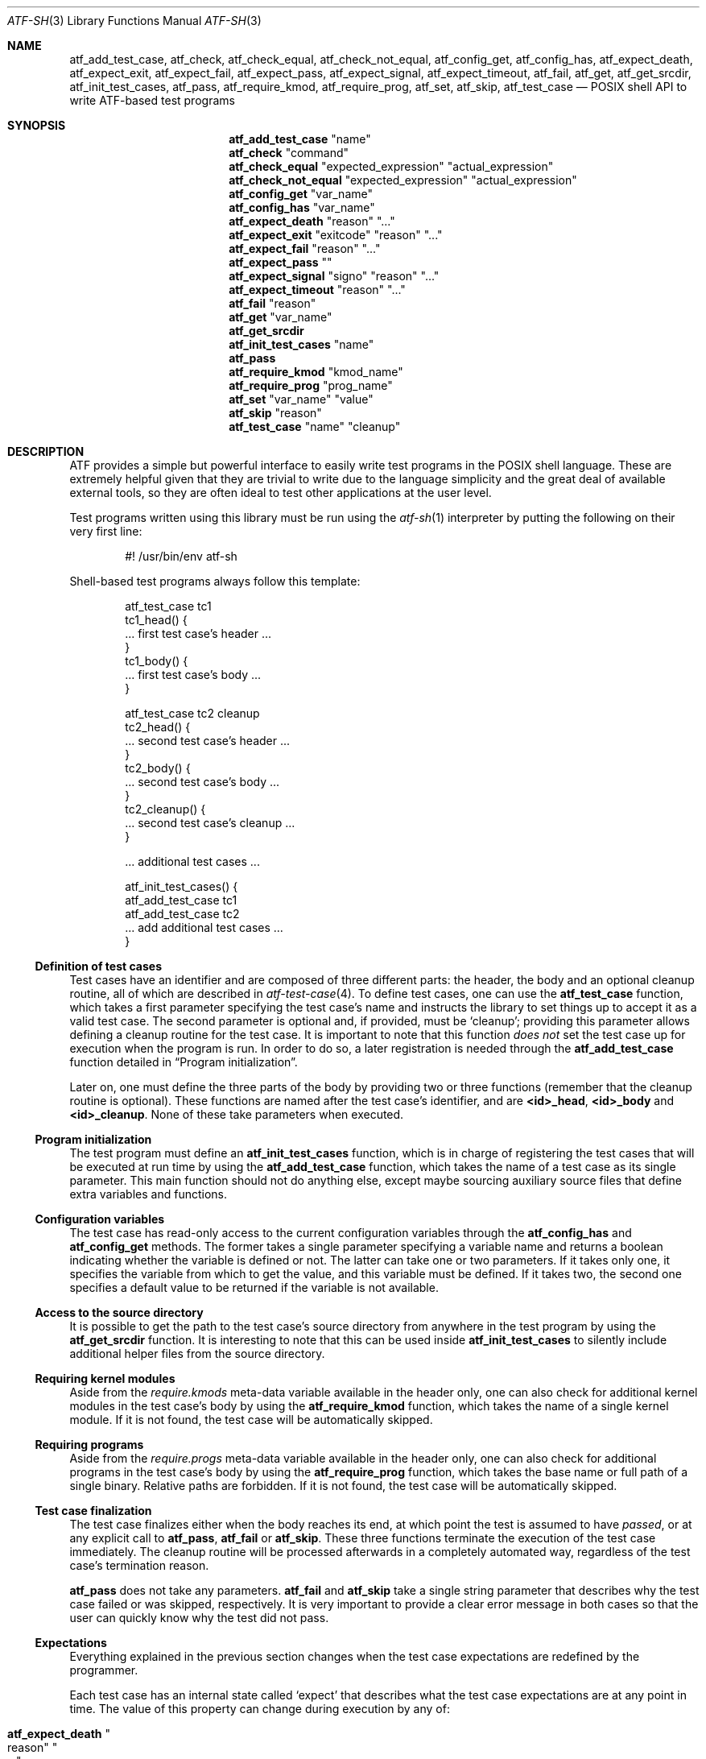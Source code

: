 .\" Copyright (c) 2008 The NetBSD Foundation, Inc.
.\" All rights reserved.
.\"
.\" Redistribution and use in source and binary forms, with or without
.\" modification, are permitted provided that the following conditions
.\" are met:
.\" 1. Redistributions of source code must retain the above copyright
.\"    notice, this list of conditions and the following disclaimer.
.\" 2. Redistributions in binary form must reproduce the above copyright
.\"    notice, this list of conditions and the following disclaimer in the
.\"    documentation and/or other materials provided with the distribution.
.\"
.\" THIS SOFTWARE IS PROVIDED BY THE NETBSD FOUNDATION, INC. AND
.\" CONTRIBUTORS ``AS IS'' AND ANY EXPRESS OR IMPLIED WARRANTIES,
.\" INCLUDING, BUT NOT LIMITED TO, THE IMPLIED WARRANTIES OF
.\" MERCHANTABILITY AND FITNESS FOR A PARTICULAR PURPOSE ARE DISCLAIMED.
.\" IN NO EVENT SHALL THE FOUNDATION OR CONTRIBUTORS BE LIABLE FOR ANY
.\" DIRECT, INDIRECT, INCIDENTAL, SPECIAL, EXEMPLARY, OR CONSEQUENTIAL
.\" DAMAGES (INCLUDING, BUT NOT LIMITED TO, PROCUREMENT OF SUBSTITUTE
.\" GOODS OR SERVICES; LOSS OF USE, DATA, OR PROFITS; OR BUSINESS
.\" INTERRUPTION) HOWEVER CAUSED AND ON ANY THEORY OF LIABILITY, WHETHER
.\" IN CONTRACT, STRICT LIABILITY, OR TORT (INCLUDING NEGLIGENCE OR
.\" OTHERWISE) ARISING IN ANY WAY OUT OF THE USE OF THIS SOFTWARE, EVEN
.\" IF ADVISED OF THE POSSIBILITY OF SUCH DAMAGE.
.Dd May 11, 2025
.Dt ATF-SH 3
.Os
.Sh NAME
.Nm atf_add_test_case ,
.Nm atf_check ,
.Nm atf_check_equal ,
.Nm atf_check_not_equal ,
.Nm atf_config_get ,
.Nm atf_config_has ,
.Nm atf_expect_death ,
.Nm atf_expect_exit ,
.Nm atf_expect_fail ,
.Nm atf_expect_pass ,
.Nm atf_expect_signal ,
.Nm atf_expect_timeout ,
.Nm atf_fail ,
.Nm atf_get ,
.Nm atf_get_srcdir ,
.Nm atf_init_test_cases ,
.Nm atf_pass ,
.Nm atf_require_kmod ,
.Nm atf_require_prog ,
.Nm atf_set ,
.Nm atf_skip ,
.Nm atf_test_case
.Nd POSIX shell API to write ATF-based test programs
.Sh SYNOPSIS
.Nm atf_add_test_case
.Qq name
.Nm atf_check
.Qq command
.Nm atf_check_equal
.Qq expected_expression
.Qq actual_expression
.Nm atf_check_not_equal
.Qq expected_expression
.Qq actual_expression
.Nm atf_config_get
.Qq var_name
.Nm atf_config_has
.Qq var_name
.Nm atf_expect_death
.Qq reason
.Qq ...
.Nm atf_expect_exit
.Qq exitcode
.Qq reason
.Qq ...
.Nm atf_expect_fail
.Qq reason
.Qq ...
.Nm atf_expect_pass
.Qq
.Nm atf_expect_signal
.Qq signo
.Qq reason
.Qq ...
.Nm atf_expect_timeout
.Qq reason
.Qq ...
.Nm atf_fail
.Qq reason
.Nm atf_get
.Qq var_name
.Nm atf_get_srcdir
.Nm atf_init_test_cases
.Qq name
.Nm atf_pass
.Nm atf_require_kmod
.Qq kmod_name
.Nm atf_require_prog
.Qq prog_name
.Nm atf_set
.Qq var_name
.Qq value
.Nm atf_skip
.Qq reason
.Nm atf_test_case
.Qq name
.Qq cleanup
.Sh DESCRIPTION
ATF
provides a simple but powerful interface to easily write test programs in
the POSIX shell language.
These are extremely helpful given that they are trivial to write due to the
language simplicity and the great deal of available external tools, so they
are often ideal to test other applications at the user level.
.Pp
Test programs written using this library must be run using the
.Xr atf-sh 1
interpreter by putting the following on their very first line:
.Bd -literal -offset indent
#! /usr/bin/env atf-sh
.Ed
.Pp
Shell-based test programs always follow this template:
.Bd -literal -offset indent
atf_test_case tc1
tc1_head() {
    ... first test case's header ...
}
tc1_body() {
    ... first test case's body ...
}

atf_test_case tc2 cleanup
tc2_head() {
    ... second test case's header ...
}
tc2_body() {
    ... second test case's body ...
}
tc2_cleanup() {
    ... second test case's cleanup ...
}

\&... additional test cases ...

atf_init_test_cases() {
    atf_add_test_case tc1
    atf_add_test_case tc2
    ... add additional test cases ...
}
.Ed
.Ss Definition of test cases
Test cases have an identifier and are composed of three different parts:
the header, the body and an optional cleanup routine, all of which are
described in
.Xr atf-test-case 4 .
To define test cases, one can use the
.Nm atf_test_case
function, which takes a first parameter specifying the test case's
name and instructs the library to set things up to accept it as a valid
test case.
The second parameter is optional and, if provided, must be
.Sq cleanup ;
providing this parameter allows defining a cleanup routine for the test
case.
It is important to note that this function
.Em does not
set the test case up for execution when the program is run.
In order to do so, a later registration is needed through the
.Nm atf_add_test_case
function detailed in
.Sx Program initialization .
.Pp
Later on, one must define the three parts of the body by providing two
or three functions (remember that the cleanup routine is optional).
These functions are named after the test case's identifier, and are
.Nm \*(Ltid\*(Gt_head ,
.Nm \*(Ltid\*(Gt_body
and
.Nm \*(Ltid\*(Gt_cleanup .
None of these take parameters when executed.
.Ss Program initialization
The test program must define an
.Nm atf_init_test_cases
function, which is in charge of registering the test cases that will be
executed at run time by using the
.Nm atf_add_test_case
function, which takes the name of a test case as its single parameter.
This main function should not do anything else, except maybe sourcing
auxiliary source files that define extra variables and functions.
.Ss Configuration variables
The test case has read-only access to the current configuration variables
through the
.Nm atf_config_has
and
.Nm atf_config_get
methods.
The former takes a single parameter specifying a variable name and returns
a boolean indicating whether the variable is defined or not.
The latter can take one or two parameters.
If it takes only one, it specifies the variable from which to get the
value, and this variable must be defined.
If it takes two, the second one specifies a default value to be returned
if the variable is not available.
.Ss Access to the source directory
It is possible to get the path to the test case's source directory from
anywhere in the test program by using the
.Nm atf_get_srcdir
function.
It is interesting to note that this can be used inside
.Nm atf_init_test_cases
to silently include additional helper files from the source directory.
.Ss Requiring kernel modules
Aside from the
.Va require.kmods
meta-data variable available in the header only, one can also check for
additional kernel modules in the test case's body by using the
.Nm atf_require_kmod
function, which takes the name of a single kernel module.
If it is not found, the test case will be automatically skipped.
.Ss Requiring programs
Aside from the
.Va require.progs
meta-data variable available in the header only, one can also check for
additional programs in the test case's body by using the
.Nm atf_require_prog
function, which takes the base name or full path of a single binary.
Relative paths are forbidden.
If it is not found, the test case will be automatically skipped.
.Ss Test case finalization
The test case finalizes either when the body reaches its end, at which
point the test is assumed to have
.Em passed ,
or at any explicit call to
.Nm atf_pass ,
.Nm atf_fail
or
.Nm atf_skip .
These three functions terminate the execution of the test case immediately.
The cleanup routine will be processed afterwards in a completely automated
way, regardless of the test case's termination reason.
.Pp
.Nm atf_pass
does not take any parameters.
.Nm atf_fail
and
.Nm atf_skip
take a single string parameter that describes why the test case failed or
was skipped, respectively.
It is very important to provide a clear error message in both cases so that
the user can quickly know why the test did not pass.
.Ss Expectations
Everything explained in the previous section changes when the test case
expectations are redefined by the programmer.
.Pp
Each test case has an internal state called
.Sq expect
that describes what the test case expectations are at any point in time.
The value of this property can change during execution by any of:
.Bl -tag -width indent
.It Nm atf_expect_death Qo reason Qc Qo ... Qc
Expects the test case to exit prematurely regardless of the nature of the
exit.
.It Nm atf_expect_exit Qo exitcode Qc Qo reason Qc Qo ... Qc
Expects the test case to exit cleanly.
If
.Va exitcode
is not
.Sq -1 ,
the runtime engine will validate that the exit code of the test case
matches the one provided in this call.
Otherwise, the exact value will be ignored.
.It Nm atf_expect_fail Qo reason Qc
Any failure raised in this mode is recorded, but such failures do not report
the test case as failed; instead, the test case finalizes cleanly and is
reported as
.Sq expected failure ;
this report includes the provided
.Fa reason
as part of it.
If no error is raised while running in this mode, then the test case is
reported as
.Sq failed .
.Pp
This mode is useful to reproduce actual known bugs in tests.
Whenever the developer fixes the bug later on, the test case will start
reporting a failure, signaling the developer that the test case must be
adjusted to the new conditions.
In this situation, it is useful, for example, to set
.Fa reason
as the bug number for tracking purposes.
.It Nm atf_expect_pass
This is the normal mode of execution.
In this mode, any failure is reported as such to the user and the test case
is marked as
.Sq failed .
.It Nm atf_expect_signal Qo signo Qc Qo reason Qc Qo ... Qc
Expects the test case to terminate due to the reception of a signal.
If
.Va signo
is not
.Sq -1 ,
the runtime engine will validate that the signal that terminated the test
case matches the one provided in this call.
Otherwise, the exact value will be ignored.
.It Nm atf_expect_timeout Qo reason Qc Qo ... Qc
Expects the test case to execute for longer than its timeout.
.El
.Ss Helper functions for common checks
.Bl -tag -width indent
.It Nm atf_check Qo [options] Qc Qo command Qc Qo [args] Qc
Executes a command, performs checks on its exit code and its output, and
fails the test case if any of the checks is not successful.
This function is particularly useful in integration tests that verify the
correct functioning of a binary.
.Pp
Internally, this function is just a wrapper over the
.Xr atf-check 1
tool (whose manual page provides all details on the calling syntax).
You should always use the
.Nm atf_check
function instead of the
.Xr atf-check 1
tool in your scripts; the latter is not even in the path.
.It Nm atf_check_equal Qo expected_expression Qc Qo actual_expression Qc
This function takes two expressions, evaluates them and, if their
results differ, aborts the test case with an appropriate failure message.
The common style is to put the expected value in the first parameter and the
actual value in the second parameter.
.It Nm atf_check_not_equal Qo expected_expression Qc Qo actual_expression Qc
This function takes two expressions, evaluates them and, if their
results are equal, aborts the test case with an appropriate failure message.
The common style is to put the expected value in the first parameter and the
actual value in the second parameter.
.El
.Sh EXAMPLES
The following shows a complete test program with a single test case that
validates the addition operator:
.Bd -literal -offset indent
atf_test_case addition
addition_head() {
    atf_set "descr" "Sample tests for the addition operator"
}
addition_body() {
    atf_check_equal 0 $((0 + 0))
    atf_check_equal 1 $((0 + 1))
    atf_check_equal 1 $((1 + 0))

    atf_check_equal 2 $((1 + 1))

    atf_check_equal 300 $((100 + 200))
}

atf_init_test_cases() {
    atf_add_test_case addition
}
.Ed
.Pp
This other example shows how to include a file with extra helper functions
in the test program:
.Bd -literal -offset indent
\&... definition of test cases ...

atf_init_test_cases() {
    . $(atf_get_srcdir)/helper_functions.sh

    atf_add_test_case foo1
    atf_add_test_case foo2
}
.Ed
.Pp
This example demonstrates the use of the very useful
.Nm atf_check
function:
.Bd -literal -offset indent
# Check for silent output
atf_check -s exit:0 -o empty -e empty true

# Check for silent output and failure
atf_check -s exit:1 -o empty -e empty false

# Check for known stdout and silent stderr
echo foo >expout
atf_check -s exit:0 -o file:expout -e empty echo foo

# Generate a file for later inspection
atf_check -s exit:0 -o save:stdout -e empty ls
grep foo ls || atf_fail "foo file not found in listing"

# Or just do the match along the way
atf_check -s exit:0 -o match:"^foo$" -e empty ls
.Ed
.Sh SEE ALSO
.Xr atf-check 1 ,
.Xr atf-sh 1 ,
.Xr atf-test-program 1 ,
.Xr atf-test-case 4
